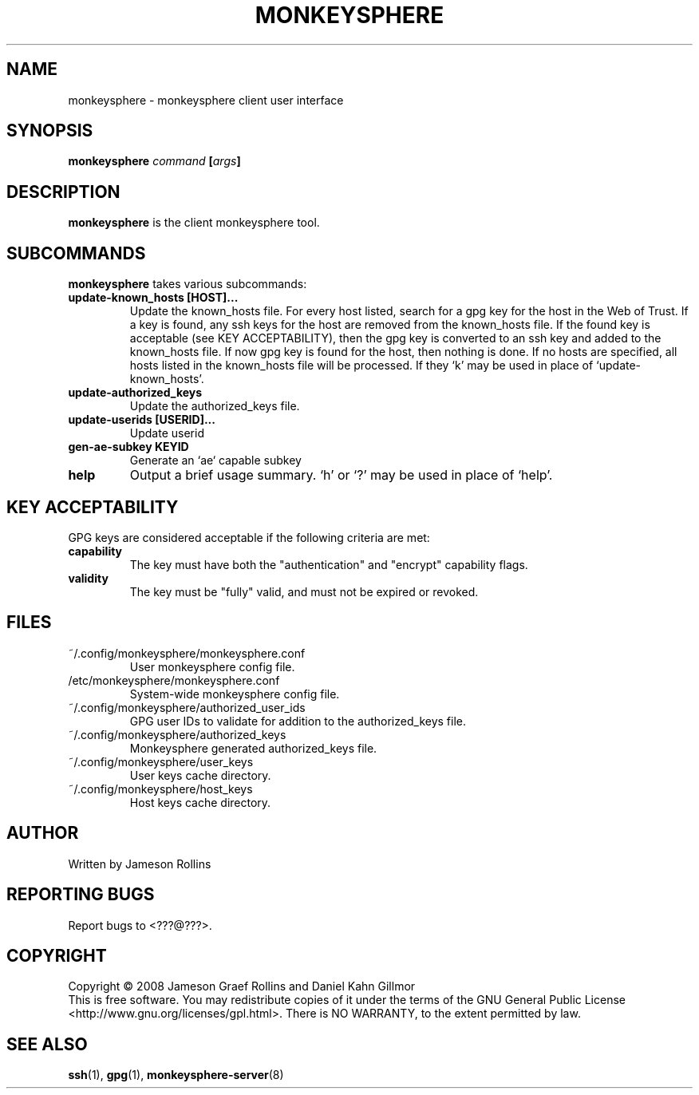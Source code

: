 .TH MONKEYSPHERE "1" "June 2008" "monkeysphere 0.1" "User Commands"
.SH NAME
monkeysphere \- monkeysphere client user interface
.SH SYNOPSIS
.B monkeysphere \fIcommand\fP [\fIargs\fP]
.SH DESCRIPTION
.PP
\fBmonkeysphere\fP is the client monkeysphere tool.
.SH SUBCOMMANDS
\fBmonkeysphere\fP takes various subcommands:
.PD
.TP
.B update-known_hosts [HOST]...
Update the known_hosts file.  For every host listed, search for a gpg
key for the host in the Web of Trust.  If a key is found, any ssh keys
for the host are removed from the known_hosts file.  If the found key
is acceptable (see KEY ACCEPTABILITY), then the gpg key is converted
to an ssh key and added to the known_hosts file.  If now gpg key is
found for the host, then nothing is done.  If no hosts are specified,
all hosts listed in the known_hosts file will be processed.  If they
`k' may be used in place of `update-known_hosts'.
.TP
.B update-authorized_keys
Update the authorized_keys file.
.TP
.B update-userids [USERID]...
Update userid
.TP
.B gen-ae-subkey KEYID
Generate an `ae` capable subkey
.TP
.B help
Output a brief usage summary.  `h' or `?' may be used in place of
`help'.
.PD
.SH KEY ACCEPTABILITY
GPG keys are considered acceptable if the following criteria are met:
.PD
.TP
.B capability
The key must have both the "authentication" and "encrypt" capability
flags.
.TP
.B validity
The key must be "fully" valid, and must not be expired or revoked.
.PD
.SH FILES
.PD 1
.TP
~/.config/monkeysphere/monkeysphere.conf
User monkeysphere config file.
.TP
/etc/monkeysphere/monkeysphere.conf
System-wide monkeysphere config file.
.TP
~/.config/monkeysphere/authorized_user_ids
GPG user IDs to validate for addition to the authorized_keys file.
.TP
~/.config/monkeysphere/authorized_keys
Monkeysphere generated authorized_keys file.
.TP
~/.config/monkeysphere/user_keys
User keys cache directory.
.TP
~/.config/monkeysphere/host_keys
Host keys cache directory.
.PD
.SH AUTHOR
Written by Jameson Rollins
.SH "REPORTING BUGS"
Report bugs to <???@???>.
.SH COPYRIGHT
Copyright \(co 2008 Jameson Graef Rollins and Daniel Kahn Gillmor
.br
This is free software.  You may redistribute copies of it under the
terms of the GNU General Public License
<http://www.gnu.org/licenses/gpl.html>.  There is NO WARRANTY, to the
extent permitted by law.
.SH "SEE ALSO"
.BR ssh (1),
.BR gpg (1),
.BR monkeysphere-server (8)
